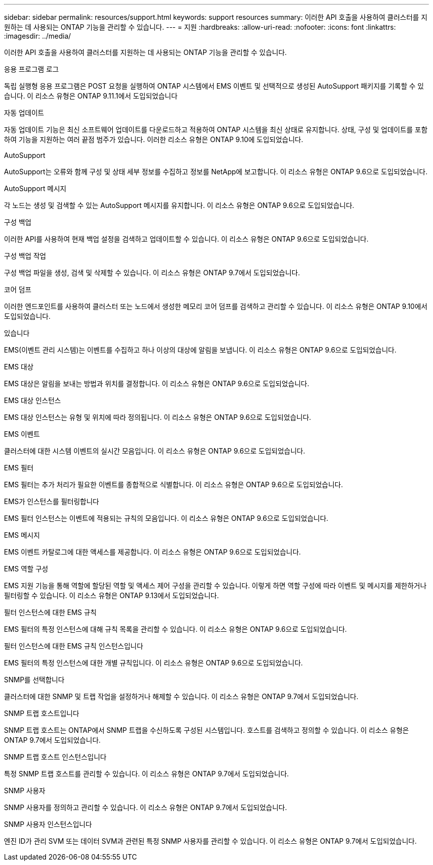 ---
sidebar: sidebar 
permalink: resources/support.html 
keywords: support resources 
summary: 이러한 API 호출을 사용하여 클러스터를 지원하는 데 사용되는 ONTAP 기능을 관리할 수 있습니다. 
---
= 지원
:hardbreaks:
:allow-uri-read: 
:nofooter: 
:icons: font
:linkattrs: 
:imagesdir: ../media/


[role="lead"]
이러한 API 호출을 사용하여 클러스터를 지원하는 데 사용되는 ONTAP 기능을 관리할 수 있습니다.

.응용 프로그램 로그
독립 실행형 응용 프로그램은 POST 요청을 실행하여 ONTAP 시스템에서 EMS 이벤트 및 선택적으로 생성된 AutoSupport 패키지를 기록할 수 있습니다. 이 리소스 유형은 ONTAP 9.11.1에서 도입되었습니다

.자동 업데이트
자동 업데이트 기능은 최신 소프트웨어 업데이트를 다운로드하고 적용하여 ONTAP 시스템을 최신 상태로 유지합니다. 상태, 구성 및 업데이트를 포함하여 기능을 지원하는 여러 끝점 범주가 있습니다. 이러한 리소스 유형은 ONTAP 9.10에 도입되었습니다.

.AutoSupport
AutoSupport는 오류와 함께 구성 및 상태 세부 정보를 수집하고 정보를 NetApp에 보고합니다. 이 리소스 유형은 ONTAP 9.6으로 도입되었습니다.

.AutoSupport 메시지
각 노드는 생성 및 검색할 수 있는 AutoSupport 메시지를 유지합니다. 이 리소스 유형은 ONTAP 9.6으로 도입되었습니다.

.구성 백업
이러한 API를 사용하여 현재 백업 설정을 검색하고 업데이트할 수 있습니다. 이 리소스 유형은 ONTAP 9.6으로 도입되었습니다.

.구성 백업 작업
구성 백업 파일을 생성, 검색 및 삭제할 수 있습니다. 이 리소스 유형은 ONTAP 9.7에서 도입되었습니다.

.코어 덤프
이러한 엔드포인트를 사용하여 클러스터 또는 노드에서 생성한 메모리 코어 덤프를 검색하고 관리할 수 있습니다. 이 리소스 유형은 ONTAP 9.10에서 도입되었습니다.

.있습니다
EMS(이벤트 관리 시스템)는 이벤트를 수집하고 하나 이상의 대상에 알림을 보냅니다. 이 리소스 유형은 ONTAP 9.6으로 도입되었습니다.

.EMS 대상
EMS 대상은 알림을 보내는 방법과 위치를 결정합니다. 이 리소스 유형은 ONTAP 9.6으로 도입되었습니다.

.EMS 대상 인스턴스
EMS 대상 인스턴스는 유형 및 위치에 따라 정의됩니다. 이 리소스 유형은 ONTAP 9.6으로 도입되었습니다.

.EMS 이벤트
클러스터에 대한 시스템 이벤트의 실시간 모음입니다. 이 리소스 유형은 ONTAP 9.6으로 도입되었습니다.

.EMS 필터
EMS 필터는 추가 처리가 필요한 이벤트를 종합적으로 식별합니다. 이 리소스 유형은 ONTAP 9.6으로 도입되었습니다.

.EMS가 인스턴스를 필터링합니다
EMS 필터 인스턴스는 이벤트에 적용되는 규칙의 모음입니다. 이 리소스 유형은 ONTAP 9.6으로 도입되었습니다.

.EMS 메시지
EMS 이벤트 카탈로그에 대한 액세스를 제공합니다. 이 리소스 유형은 ONTAP 9.6으로 도입되었습니다.

.EMS 역할 구성
EMS 지원 기능을 통해 역할에 할당된 역할 및 액세스 제어 구성을 관리할 수 있습니다. 이렇게 하면 역할 구성에 따라 이벤트 및 메시지를 제한하거나 필터링할 수 있습니다. 이 리소스 유형은 ONTAP 9.13에서 도입되었습니다.

.필터 인스턴스에 대한 EMS 규칙
EMS 필터의 특정 인스턴스에 대해 규칙 목록을 관리할 수 있습니다. 이 리소스 유형은 ONTAP 9.6으로 도입되었습니다.

.필터 인스턴스에 대한 EMS 규칙 인스턴스입니다
EMS 필터의 특정 인스턴스에 대한 개별 규칙입니다. 이 리소스 유형은 ONTAP 9.6으로 도입되었습니다.

.SNMP를 선택합니다
클러스터에 대한 SNMP 및 트랩 작업을 설정하거나 해제할 수 있습니다. 이 리소스 유형은 ONTAP 9.7에서 도입되었습니다.

.SNMP 트랩 호스트입니다
SNMP 트랩 호스트는 ONTAP에서 SNMP 트랩을 수신하도록 구성된 시스템입니다. 호스트를 검색하고 정의할 수 있습니다. 이 리소스 유형은 ONTAP 9.7에서 도입되었습니다.

.SNMP 트랩 호스트 인스턴스입니다
특정 SNMP 트랩 호스트를 관리할 수 있습니다. 이 리소스 유형은 ONTAP 9.7에서 도입되었습니다.

.SNMP 사용자
SNMP 사용자를 정의하고 관리할 수 있습니다. 이 리소스 유형은 ONTAP 9.7에서 도입되었습니다.

.SNMP 사용자 인스턴스입니다
엔진 ID가 관리 SVM 또는 데이터 SVM과 관련된 특정 SNMP 사용자를 관리할 수 있습니다. 이 리소스 유형은 ONTAP 9.7에서 도입되었습니다.
